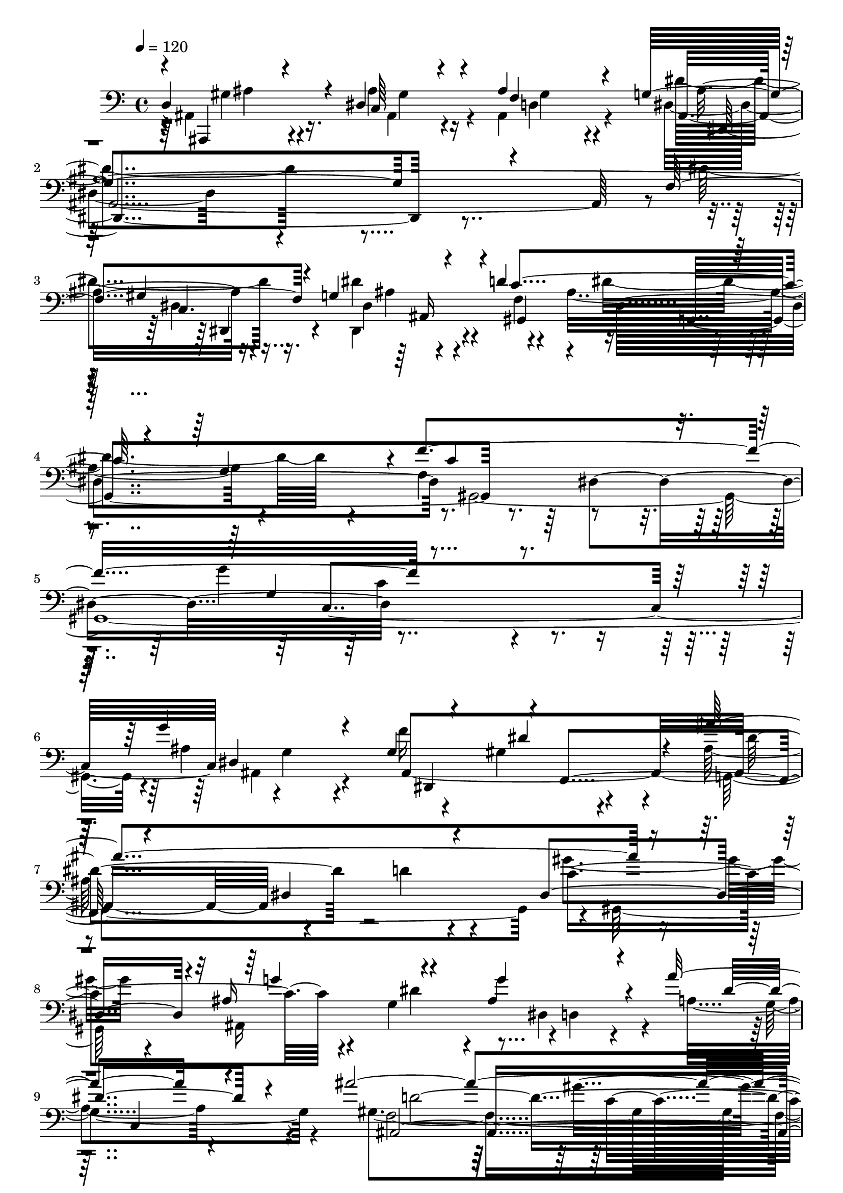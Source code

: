 % Lily was here -- automatically converted by C:\Program Files (x86)\LilyPond\usr\bin\midi2ly.py from C:\1\101.MID
\version "2.14.0"

\layout {
  \context {
    \Voice
    \remove "Note_heads_engraver"
    \consists "Completion_heads_engraver"
    \remove "Rest_engraver"
    \consists "Completion_rest_engraver"
  }
}

trackAchannelA = {


  \key c \major
    
  \time 4/4 
  

  \key c \major
  
  \tempo 4 = 120 
  
}

trackAchannelB = \relative c {
  \voiceOne
  d4*544/480 r4*70/480 dis4*396/480 r4*76/480 ais'4*544/480 r4*170/480 g4*1764/480 
  r4*244/480 f4*558/480 r4*130/480 g4*512/480 r4*70/480 d'4*664/480 
  r32*7 g,4*494/480 r4*24/480 f'4*1324/480 r4*1694/480 g4*456/480 
  r4*208/480 g,4*548/480 r4*26/480 f,4*598/480 r4*546/480 dis'4*874/480 
  r4*232/480 dis4*452/480 r4*68/480 ais'16*5 r4*398/480 ais4*400/480 
  r4*196/480 a'8. r4*386/480 ais4*2608/480 r4*268/480 gis4*334/480 
  r4*272/480 ais,4*340/480 r64*5 gis4*458/480 r4*106/480 dis,4*1414/480 
  r4*456/480 d'4*642/480 r4*458/480 c4*682/480 r4*454/480 d4*394/480 
  r4*246/480 gis4*768/480 r4*48/480 c,,4*352/480 r4*186/480 gis'4*458/480 
  r4*80/480 ais,4*664/480 r4*8/480 gis'4*366/480 r4*258/480 d4*368/480 
  r4*214/480 dis4*428/480 r4*104/480 f4*380/480 r4*6/480 ais,,4*596/480 
  r4*118/480 g'''4*172/480 r4*320/480 ais r4*242/480 c64*23 g,4*534/480 
  r4*176/480 f4*392/480 r4*238/480 ais'4*356/480 r4*448/480 gis,4*1000/480 
  r4*560/480 dis'4*1968/480 r4*422/480 ais4*760/480 r4*6/480 gis4*160/480 
  r4*322/480 d'4*398/480 r4*304/480 dis4*1516/480 r4*448/480 d4*502/480 
  r4*158/480 d4*434/480 r4*130/480 c4*578/480 r4*438/480 g4*314/480 
  r4*224/480 ais4*734/480 r64*19 dis,4*1144/480 r4*462/480 ais'4*430/480 
  r4*232/480 c4*608/480 r4*512/480 dis4*1512/480 r4*266/480 d4*530/480 
  r4*158/480 d4*460/480 r4*128/480 c64*11 r4*178/480 dis4*288/480 
  r4*214/480 g,4*380/480 c,,4*858/480 r4*316/480 a'''8 r4*248/480 c4*114/480 
  r4*194/480 ais,,,4*236/480 r4*434/480 c'''4*296/480 r4*228/480 d4*290/480 
  r4*362/480 gis,4*246/480 r4*200/480 g,4*1078/480 r4*586/480 dis,4*62/480 
  r4*404/480 g4*144/480 r4*144/480 ais'4*462/480 r4*14/480 f'4*454/480 
  r4*188/480 gis,,,4*700/480 r4*356/480 c''4*648/480 r16*5 ais4*532/480 
  r4*214/480 ais4*438/480 c,,4*1634/480 r16*5 f''4*372/480 r4*250/480 ais,4*226/480 
  r4*148/480 f,4*500/480 r16. dis4*672/480 r4*256/480 g''4*662/480 
  r4*524/480 dis4*132/480 r4*256/480 gis,,4*918/480 r4*264/480 dis''4*422/480 
  r4*296/480 d4*500/480 r4*674/480 dis4*2180/480 r4*876/480 d4*874/480 
  r4*8/480 dis,4*430/480 r4*110/480 f'4*290/480 r4*304/480 g4*2148/480 
  r4*26/480 f4*338/480 r4*232/480 g4*266/480 r4*308/480 c4*508/480 
  r4*2/480 ais,4*794/480 r4*260/480 f'4*656/480 r4*28/480 dis4*236/480 
  r64*13 ais4*1128/480 r4*398/480 gis4*542/480 r4*218/480 dis'4*356/480 
  r4*254/480 f4*734/480 r4*20/480 ais,,4*494/480 r4*12/480 ais''4*1678/480 
  r4*258/480 c4*292/480 r4*260/480 ais,,128*63 r4*241/480 c,4*84/480 
  r4*74/480 d''4*454/480 r16 c4*282/480 r4*94/480 ais,,4*1416/480 
  r4*476/480 c'''32*25 r4*826/480 gis4*214/480 r64*15 dis4*306/480 
  r4*234/480 f4*280/480 r16 dis,,4*1300/480 r4*96/480 dis'4*454/480 
  r4*206/480 f'4*398/480 r4*136/480 g4*332/480 r32 ais,,4*76/480 
  r4*86/480 c''4*328/480 r4*136/480 ais4*550/480 r32*7 f4*564/480 
  r4*354/480 f,,4*1556/480 r4*350/480 d''4*290/480 r64*9 dis4*324/480 
  r4*160/480 f4*316/480 r16 ais,,,4*1062/480 r4*138/480 d''4*302/480 
  r4*80/480 gis,,,4*647/480 r4*179/480 ais'4*462/480 r4*138/480 gis'4*394/480 
  r4*112/480 dis'4*482/480 r64*7 gis,4*344/480 r4*230/480 ais,64*13 
  r4*172/480 ais'4*1112/480 r4*768/480 ais,4*276/480 r4*556/480 dis'4*442/480 
  r4*158/480 c'4*438/480 r4*242/480 ais,4*142/480 r4*246/480 dis,,4*260/480 
  r4*20/480 ais''4*230/480 r4*3/480 ais'4*421/480 r64*11 ais4*70/480 
  r4*426/480 g,,,4*138/480 r4*184/480 g''4*176/480 r4*624/480 d''4*304/480 
  r4*306/480 d4*354/480 r4*196/480 c4*226/480 r4*278/480 ais4*244/480 
  r4*262/480 f4*237/480 r4*127/480 g,,4*1106/480 r4*388/480 dis'4*1012/480 
  r4*506/480 ais''4*416/480 
  | % 68
  r4*230/480 c32*7 r4*122/480 d4*366/480 r4*158/480 dis4*1718/480 
  r4*152/480 d4*224/480 r4*124/480 c,4*116/480 r4*54/480 ais'4*520/480 
  r4*22/480 c4*218/480 r4*268/480 ais32*5 r4*198/480 g4*286/480 
  r4*128/480 c,,,4*866/480 r4*234/480 f4*574/480 r4*42/480 d''4*362/480 
  r4*216/480 c4*320/480 r4*470/480 ais'4*346/480 r8 ais64*11 r4*288/480 ais4*608/480 
  r4*74/480 ais4*156/480 r4*62/480 g'4*1692/480 r4*290/480 f4*556/480 
  r4*134/480 f4*896/480 r4*384/480 gis,,4*352/480 r4*282/480 f'4*36/480 
  r4*232/480 ais,,,4*114/480 r4*186/480 ais'''4*392/480 r4*338/480 g4*302/480 
  r4*64/480 c,,,4*1808/480 r4*308/480 ais'4*890/480 r4*164/480 d'4*924/480 
  r4*516/480 gis,4*538/480 r4*328/480 g'4*1302/480 r4*12/480 cis,32*39 
  r4*418/480 g'4*468/480 r64*13 f4*1494/480 r4*1014/480 c4*1774/480 
  r4*2316/480 dis4*7000/480 
}

trackAchannelBvoiceB = \relative c {
  \voiceFour
  r4*18/480 ais4*436/480 r16. ais'4*384/480 r4*68/480 ais,4*556/480 
  r4*162/480 dis4*1388/480 r4*632/480 dis'4*508/480 r16. dis4*658/480 
  r4*442/480 ais4*646/480 r4*425/480 f4*549/480 r4*644/480 g'4*1312/480 
  r4*512/480 ais,4*864/480 r4*320/480 gis4*326/480 r4*190/480 ais64*51 
  r4*259/480 gis'4*305/480 r4*220/480 ais,,16*9 r4*10/480 d4*258/480 
  r4*260/480 a'4*312/480 r4*424/480 gis4*1486/480 r4*668/480 g'4*632/480 
  r4*138/480 f4*118/480 r4*436/480 g4*498/480 r4*14/480 f,4*364/480 
  r4*244/480 ais,4*864/480 r4*344/480 ais4*516/480 r4*78/480 c'4*618/480 
  r4*532/480 gis4*356/480 r4*48/480 g,4*884/480 r4*444/480 gis4*1002/480 
  r8. c4*528/480 r4*16/480 g'4*488/480 r4*160/480 c,4*318/480 r4*310/480 ais'4*464/480 
  r4*130/480 g,,4*506/480 r4*14/480 gis'4*320/480 r4*218/480 g'4*552/480 
  r4*516/480 ais4*94/480 r4*464/480 dis4*408/480 r8 dis'4*328/480 
  r4*410/480 c4*266/480 r4*366/480 dis,,4*860/480 r4*1538/480 ais'4*1912/480 
  r4*446/480 gis4*62/480 r4*628/480 c4*642/480 r4*642/480 g'4*1002/480 
  r4*18/480 g,,4*160/480 r4*76/480 ais'4*794/480 r4*554/480 ais'4*606/480 
  r4*448/480 ais,4*560/480 r4*524/480 dis4*458/480 r4*132/480 g,32*13 
  r4*1522/480 g4*404/480 r4*256/480 ais4*424/480 r4*102/480 d4*456/480 
  r4*134/480 g4*1490/480 r4*288/480 ais4*424/480 r4*268/480 ais4*368/480 
  r4*214/480 gis,4*414/480 r4*100/480 ais64*9 r4*230/480 d,4*232/480 
  r4*194/480 f,4*772/480 r4*354/480 a'4*158/480 r4*326/480 a'4*132/480 
  r64*7 gis,4*152/480 r4*8/480 f'4*148/480 r4*334/480 gis4*234/480 
  r4*292/480 d4*184/480 r4*460/480 f'4*290/480 r4*262/480 ais,,4*1000/480 
  r4*1164/480 dis,4*686/480 r4*580/480 f'4*638/480 r4*424/480 ais4*380/480 
  r64*7 gis4*384/480 r4*282/480 gis4*460/480 r4*278/480 g,4*524/480 
  r4*338/480 f'4*1316/480 r4*498/480 d,4. r4*320/480 gis4*92/480 
  r4*36/480 d'4*406/480 r4*122/480 g,4*124/480 r4*146/480 dis4 
  r4*164/480 c'4*646/480 r4*532/480 g4*184/480 r32*5 f4*456/480 
  r4*46/480 gis4*352/480 r4*230/480 c,4*734/480 r4*10/480 ais4*704/480 
  r4*462/480 ais'4*2092/480 r4*940/480 gis4*1112/480 r4*336/480 d4*238/480 
  r4*344/480 ais'4*954/480 r4*404/480 c4*916/480 r4*466/480 ais4*200/480 
  r4*392/480 c4*464/480 dis4*534/480 r4*28/480 dis,4*178/480 r4*358/480 gis,4*3256/480 
  r4*362/480 g'4*136/480 r4*436/480 g'4*386/480 r4*298/480 gis4*424/480 
  r4*160/480 d4*684/480 r4*486/480 gis,4*1018/480 r4*310/480 f'64*19 
  r4*162/480 dis4*336/480 r4*124/480 f,,4*808/480 r4*436/480 d'4*156/480 
  r16 f,4*950/480 r4*518/480 gis'4*1912/480 r4*430/480 c4*94/480 
  r4*556/480 g'4*192/480 r4*344/480 ais,4*136/480 r4*346/480 ais,4*1820/480 
  r4*158/480 d4*478/480 r4*36/480 dis4*194/480 r4*130/480 f,4*524/480 
  r4*178/480 ais'4*346/480 r4*142/480 g'4*248/480 r4*228/480 gis,4*418/480 
  r4*44/480 ais4*516/480 r4*14/480 c,4*1436/480 r4*404/480 gis'4*290/480 
  r4*278/480 g4*258/480 r4*212/480 gis,4*298/480 r4*184/480 ais4*908/480 
  r4*238/480 dis'4*272/480 r4*208/480 f,4*72/480 r4*3/480 c'4*439/480 
  r4*220/480 ais,,4*518/480 r4*76/480 f'''4*354/480 r4*164/480 ais,,4*320/480 
  r4*358/480 f''4*1504/480 r64*51 ais,,,,4*168/480 r4*646/480 ais''''4*644/480 
  r4*640/480 d4*272/480 r128*13 ais,,4*227/480 r4*48/480 dis'4*174/480 
  r4*174/480 dis4*1108/480 r4*68/480 g,,4*36/480 r4*166/480 dis''4*364/480 
  r4*446/480 d4*328/480 r4*274/480 gis,,4*306/480 r8 c4*384/480 
  r4*124/480 dis'4*264/480 r4*241/480 g4*231/480 r4*268/480 ais64*11 
  r4*292/480 g4*276/480 r4*458/480 dis4*1236/480 r4*286/480 ais4*306/480 
  r4*340/480 ais4*442/480 r4*102/480 f'4*282/480 r4*242/480 c'4*1272/480 
  r16*5 dis,4*100/480 r4*310/480 dis4*124/480 r4*22/480 gis,,4*308/480 
  r4*194/480 gis''4*212/480 r4*274/480 ais,4*340/480 r4*158/480 ais4*344/480 
  r4*98/480 f,4*790/480 r4*282/480 f,4*698/480 r4*494/480 gis''4*264/480 
  r4*532/480 gis'4*344/480 r8 dis4*252/480 r4*361/480 gis4*249/480 
  r4*160/480 dis,,4*162/480 r4*32/480 g''4*502/480 r4*612/480 g4*124/480 
  r4*434/480 ais4*940/480 r4*56/480 dis,,4*118/480 r4*220/480 f'4*68/480 
  r4*698/480 dis'4*534/480 r4*34/480 c4*456/480 r4*84/480 dis4*196/480 
  r4*168/480 ais,,4*48/480 r4*162/480 ais'4*458/480 r4*278/480 dis4*266/480 
  r4*156/480 g,,4*1644/480 r4*408/480 ais,64*35 r4*3/480 gis'4*655/480 
  r4*84/480 dis''4*530/480 r4*170/480 f4*522/480 r4*358/480 g,4*444/480 
  r4*226/480 f,4*1824/480 r4*682/480 dis4*400/480 r4*486/480 ais''4*410/480 
  r4*456/480 c4*714/480 r4*652/480 dis4*1362/480 r4*1406/480 gis,4*2522/480 
  r4*1972/480 dis,,4*5144/480 
}

trackAchannelBvoiceC = \relative c {
  \voiceThree
  r4*22/480 ais,4*326/480 r4*288/480 c'64*11 r4*132/480 f4*818/480 
  r4*1926/480 gis4*738/480 r4*500/480 c4*700/480 r4*908/480 c4*934/480 
  r4*278/480 g4*1094/480 r4*726/480 dis4*898/480 r4*286/480 dis'4*374/480 
  r4*128/480 ais'4*1880/480 r4*442/480 g4*502/480 r4*474/480 g4*408/480 
  r4*216/480 dis4*414/480 r4*340/480 ais,4*2544/480 r4*359/480 c'4*259/480 
  r4*328/480 c4*214/480 r8 f4*310/480 r4*324/480 g,4*1476/480 r64*11 f4*388/480 
  r4*160/480 ais4*382/480 r4*218/480 ais,4*298/480 r4*168/480 ais4*722/480 
  r4*541/480 c'4*385/480 r4*352/480 g'4*684/480 r4*464/480 dis128*47 
  r4*605/480 gis,4*524/480 r4*54/480 c4*556/480 ais4*332/480 r4*184/480 dis4*626/480 
  r4*452/480 d,4*556/480 r4*12/480 c4*562/480 r4*64/480 dis'4*434/480 
  r4*314/480 c4*312/480 r4*304/480 g4*392/480 r32*7 f4*952/480 
  r4*632/480 ais,4*1806/480 r4*560/480 ais4*1018/480 r4*238/480 gis'4*394/480 
  r4*318/480 ais4*894/480 r4*256/480 dis,4*984/480 r4*478/480 dis'4*64/480 
  r4*94/480 dis64*21 r4*272/480 g8. r4*152/480 dis64*7 r128*23 dis,4*535/480 
  r4*64/480 d'4*916/480 r4*1382/480 dis4*718/480 r4*464/480 gis4 
  r4*118/480 c,4*670/480 r4*252/480 g,4*1314/480 r4*224/480 ais'4*424/480 
  r4*160/480 c'4*322/480 r4*198/480 dis4*174/480 r4*316/480 dis,4*346/480 
  r4*188/480 f,4*440/480 r4*108/480 g'4*284/480 r4*192/480 f,,4*72/480 
  r4*408/480 c''16 r4*258/480 f,,4*184/480 r4*422/480 c''4*218/480 
  r4*306/480 gis'4*252/480 r4*396/480 f4*100/480 r4*568/480 dis4*136/480 
  r4*22/480 dis'4*2334/480 r4*177/480 d4*401/480 r4*242/480 d4*262/480 
  r4*284/480 dis,4*582/480 r4*3/480 dis,128*51 r32*7 ais4*1094/480 
  r4*520/480 a'4*1342/480 r4*460/480 b4*384/480 r4*236/480 g'4*182/480 
  r4*236/480 ais,,4*546/480 r4*140/480 ais4*672/480 r4*218/480 cis'4*272/480 
  r4*298/480 cis4*326/480 r4*760/480 c4*526/480 r4*564/480 g4*402/480 
  r4*302/480 gis4*624/480 r4*586/480 g4*1802/480 r4*1238/480 c4*1038/480 
  r4*402/480 gis4*262/480 r4*318/480 dis'4*1558/480 r4*1194/480 dis,,4*174/480 
  r4*400/480 gis'4*202/480 r4*263/480 ais'4*261/480 r4*248/480 g4*336/480 
  r4*256/480 gis,4*2030/480 r4*1588/480 ais,8 r4*356/480 g'4*426/480 
  r4*228/480 dis'64*17 r4*80/480 ais4*872/480 r4*320/480 c4*658/480 
  r4*666/480 ais4*1098/480 r4*228/480 a4*818/480 r4*404/480 gis4*1172/480 
  r4*452/480 dis'4*988/480 r4*361/480 ais'4*957/480 r4*28/480 d,4*158/480 
  r4*484/480 ais4*260/480 r4*276/480 gis4*226/480 r4*276/480 g'4*1484/480 
  r4 gis,4*226/480 r4*292/480 g4*162/480 r4*394/480 c'4*278/480 
  r4*200/480 dis4*536/480 r4*414/480 c4*548/480 r4*440/480 gis4*1622/480 
  r4*230/480 c4*206/480 r4*354/480 ais64*9 r4*200/480 dis4*304/480 
  r4*184/480 g4*1262/480 r4*362/480 gis,4*544/480 r4*242/480 g'4*266/480 
  r4*274/480 dis4*338/480 r4*176/480 g,4*396/480 r4*282/480 d'4*581/480 
  r4*9/480 dis,4*322/480 r4*224/480 dis''4*1282/480 r4*614/480 ais,,4*208/480 
  r4*609/480 gis'''4*333/480 r4*269/480 g4*289/480 r4*392/480 gis,4*146/480 
  r4*416/480 dis4*142/480 r4*148/480 g'4*1986/480 r4*440/480 ais4*140/480 
  r4*462/480 c,32*7 r4*130/480 gis'4*252/480 r4*258/480 g4*204/480 
  r4*298/480 ais,4*162/480 r4*54/480 g,,4*1138/480 r4*498/480 c''4*1112/480 
  r4*410/480 dis4*530/480 r4*116/480 c4*410/480 r4*138/480 d4*358/480 
  r4*162/480 dis32*17 r4*70/480 dis,4*594/480 r4*196/480 d'4*190/480 
  r4*364/480 gis,,,4*222/480 r4*276/480 c'4*292/480 r4*194/480 g''4*262/480 
  r4*234/480 d,4*280/480 r4*200/480 f'4*830/480 r4*204/480 dis,4*426/480 
  r4*766/480 d4*174/480 r4*622/480 d'4*302/480 r4*280/480 gis4*292/480 
  r4*328/480 f4*316/480 r4*138/480 ais,,4*148/480 r4*102/480 ais'4*156/480 
  r32 dis4*92/480 r4*1286/480 g4*58/480 r4*524/480 dis,4*156/480 
  r4*100/480 gis,4*194/480 r4*274/480 c''4*62/480 r4. gis4*326/480 
  r4*160/480 c,4*572/480 r4*608/480 f4*400/480 r4*338/480 g,4*64/480 
  r4*124/480 g4*110/480 r4*280/480 d'4*1130/480 r64*61 f,4*544/480 
  r4*194/480 ais4*2098/480 r64*11 ais,4*2768/480 r4*442/480 cis'4*408/480 
  r4*460/480 gis,4*692/480 r4*664/480 ais'32*45 r4*70/480 d4*2584/480 
}

trackAchannelBvoiceD = \relative c {
  \voiceTwo
  r4*36/480 gis'4*346/480 r4*258/480 ais,4*340/480 r4*124/480 d4*472/480 
  r4*236/480 dis'4*1486/480 r4*558/480 dis,4*392/480 r4*266/480 dis,4*426/480 
  r4*156/480 f'4*516/480 r4*12/480 dis'4*854/480 r4*218/480 gis,,4*2998/480 
  r4*34/480 ais4*426/480 r4*212/480 f''16*5 r4*486/480 g,,4*1754/480 
  r4*16/480 gis64*21 r4*364/480 g'4*398/480 r4*138/480 dis4*440/480 
  r4*160/480 g4*584/480 r4*146/480 f4*2884/480 r4*36/480 d4*604/480 
  r64*15 d'4*294/480 r4*314/480 dis64*57 r4*104/480 gis,,4*454/480 
  r4*96/480 g'4*358/480 r4*248/480 f,4*230/480 r4*252/480 ais'4*432/480 
  r4*140/480 ais'4*698/480 r4*698/480 ais,4*428/480 r4*193/480 f,4*1463/480 
  r4*372/480 f4*392/480 r4*198/480 g4*308/480 r4*202/480 gis,4*264/480 
  r4*304/480 ais'4*520/480 r4*548/480 g'4*136/480 r64*13 gis4*556/480 
  r4*106/480 ais'4*336/480 r4*408/480 gis,,4*396/480 r4*226/480 dis''64*9 
  r4*546/480 d4*1214/480 r4*362/480 g,4*1726/480 r4*640/480 ais,,4*1036/480 
  r4*220/480 f'''4*278/480 r4*436/480 g,4*826/480 r4*1102/480 ais'4*476/480 
  r4*208/480 gis,,4*286/480 r4*252/480 gis''4*236/480 r4*290/480 dis,4*612/480 
  r4*466/480 g,,4*832/480 r4*434/480 c''4*1264/480 r4*352/480 dis,4*438/480 
  r4*212/480 f'4*598/480 r32*9 c,4*708/480 r32*5 dis4*1286/480 
  r4*162/480 gis,4*618/480 r4*24/480 dis'4*134/480 r4*324/480 g'4*192/480 
  r4*308/480 d,,4*218/480 r4*306/480 f''4*458/480 r4*562/480 f,,,4*78/480 
  r4*404/480 dis'''4*152/480 r4*258/480 d4*184/480 r4*394/480 ais4*86/480 
  r4*432/480 ais4*578/480 r4*72/480 d'4*318/480 r4*526/480 ais4*2194/480 
  r4*304/480 ais8 r4*400/480 gis,,4*744/480 r4*328/480 gis'4*808/480 
  r4*438/480 dis'4*286/480 r4*454/480 g4*340/480 r32*9 f,4*1330/480 
  r4*468/480 f4*348/480 r4*286/480 g4*130/480 r4*412/480 f4*348/480 
  r4*280/480 cis'4*632/480 r4*392/480 dis,4*1024/480 r32*7 gis4*292/480 
  r4*204/480 dis4*590/480 r4*34/480 f,4*604/480 r4*74/480 ais'4*494/480 
  r4*702/480 dis,4*2108/480 r4*940/480 f4*802/480 r4*10/480 dis'4*592/480 
  r64 ais4*220/480 r4*364/480 dis,4*2102/480 r4*646/480 ais4*194/480 
  r4*380/480 f''4*436/480 r4*76/480 g,4*236/480 r4*238/480 d'4*546/480 
  r4*46/480 c4*802/480 r4*478/480 c4*2346/480 r4*578/480 dis,,4*726/480 
  r4*46/480 f4*392/480 r4*92/480 dis'4*688/480 r4*492/480 gis,4*1054/480 
  r4*268/480 ais''4*774/480 r4*558/480 dis,4*530/480 r4*3/480 g4*279/480 
  r4*572/480 ais,4*1010/480 r4*512/480 f4*1738/480 r4*1716/480 d'4*522/480 
  r4*698/480 d4*1250/480 c4*242/480 r4*264/480 ais4*254/480 r4*304/480 d4*254/480 
  r4*224/480 g,4*640/480 r4*310/480 gis,4*676/480 r4*328/480 c'4*426/480 
  r64*7 ais4*616/480 r4*28/480 c4*280/480 r4*276/480 f,,,4*234/480 
  r4*322/480 g'4*306/480 r4*170/480 gis,4*266/480 r4*224/480 ais''4*1172/480 
  r4*632/480 dis4*170/480 r4*436/480 ais4*320/480 r4*214/480 f4*366/480 
  r64*5 ais4*328/480 r4*370/480 ais,8. r4*755/480 g'4*1175/480 
  r4*1544/480 c4*398/480 r128*13 d4*413/480 r4*272/480 f4*312/480 
  r4*268/480 g,4*352/480 r4*155/480 ais4*895/480 r4*482/480 d4*332/480 
  r4 dis4*136/480 r4*466/480 ais'4*418/480 r4*132/480 d,4*504/480 
  r4*4/480 dis,4*308/480 r4*196/480 g4*114/480 r4*378/480 dis'4*366/480 
  r4*259/480 ais4*369/480 r4*370/480 c,4*1222/480 r4*298/480 g'4*320/480 
  r4*322/480 g'4*412/480 r4*136/480 ais,4*414/480 r4*108/480 g'4*1342/480 
  r4*550/480 ais4*64/480 r4*478/480 d4*284/480 r4*214/480 d,4*256/480 
  r4*232/480 dis,4*464/480 r4*32/480 g4*344/480 r4*132/480 dis'16*7 
  r4*194/480 a4*526/480 r4*672/480 ais,4*136/480 r4*654/480 ais''4*346/480 
  r4*236/480 c4*546/480 r4*76/480 d4*50/480 r4*504/480 dis,4*56/480 
  r4*146/480 dis''4*218/480 r4*1908/480 f,4*544/480 r4*176/480 ais4*98/480 
  r4*1244/480 g4*402/480 r4*722/480 g,4*306/480 r4*1008/480 dis'4*3058/480 
  r64*21 g,4*458/480 r4*246/480 f,,4*496/480 r4*380/480 dis'''4*754/480 
  r4*302/480 gis,4*1514/480 r4*586/480 ais'4*462/480 r4*446/480 g,4*422/480 
  r4*444/480 f4*490/480 r4*878/480 g4*580/480 r64*19 f,4*966/480 
  r4*642/480 f'4*1062/480 r4*1384/480 g4*6866/480 
}

trackAchannelBvoiceE = \relative c {
  r4*46/480 ais'4*350/480 r4*264/480 gis4*342/480 r16 gis4*438/480 
  r4*258/480 ais,32*33 r4*58/480 c4. r4*520/480 gis4*560/480 r4*1554/480 dis'4*746/480 
  r4*1801/480 g4*377/480 r4*236/480 ais,4*1732/480 r4*544/480 d'4*376/480 
  r4*167/480 c4*637/480 r4*400/480 dis4*518/480 r4*638/480 c,4*498/480 
  r4*212/480 d'4*2780/480 r4*144/480 ais,4*866/480 r4*178/480 ais4*402/480 
  r4*292/480 ais'4*128/480 r4*476/480 d4*700/480 r4*998/480 dis4*536/480 
  r4*42/480 f4*268/480 r4*230/480 g4*344/480 r4*228/480 dis4*88/480 
  r4*558/480 f,4*730/480 r4*4/480 dis4*460/480 r4*170/480 f'4*478/480 
  r4*738/480 c4*589/480 r4*33/480 f,,,4*286/480 r4*306/480 ais''4*260/480 
  r4*238/480 d4*388/480 r4*181/480 ais4*573/480 r4*498/480 dis4*86/480 
  r4*1138/480 ais,4*680/480 r64 gis''4*307/480 r4*312/480 ais,,4*399/480 
  r4*416/480 ais4*774/480 r4*822/480 dis4*1668/480 r4*692/480 d'4*362/480 
  r4*338/480 dis4*286/480 r4*256/480 ais,4*352/480 r4*370/480 dis4*764/480 
  r4*1838/480 gis,,4*248/480 r4*306/480 c'4*260/480 r4*258/480 dis,4*746/480 
  r4*322/480 g4*898/480 r4*382/480 c4*1078/480 r4*530/480 g4*352/480 
  r32*5 gis4*340/480 r4*182/480 gis'4*406/480 r4*208/480 g4*632/480 
  r4*470/480 ais64*39 r4*186/480 dis4*250/480 r4*334/480 gis4*346/480 
  r4*178/480 dis,64*9 r4*738/480 dis'4*550/480 r4*472/480 d16. 
  r64*11 d4*52/480 r4*419/480 ais,4*91/480 r4*400/480 dis'4*134/480 
  r4*392/480 g4*184/480 r4*456/480 ais,4*256/480 r4*664/480 dis4*564/480 
  r4*2500/480 ais'4*284/480 r4*256/480 gis4*278/480 r4*258/480 gis,,4*864/480 
  r4*396/480 ais,4*972/480 r4*626/480 dis'32*31 r4*572/480 dis4*336/480 
  r4*368/480 c''4*216/480 r4*526/480 ais4*658/480 r4*470/480 f4*560/480 
  r4*2324/480 f,4*674/480 r4*506/480 ais,4*1994/480 r64*35 ais4*1067/480 
  r4*371/480 ais16. r4*400/480 dis,4*1324/480 r4*26/480 gis4*1014/480 
  r4*386/480 dis'4*184/480 r4*1998/480 dis4*3118/480 r4*454/480 dis4*386/480 
  r4*224/480 ais4*310/480 r4*340/480 gis'4*388/480 r4*234/480 g,4*618/480 
  r4*574/480 g''32*5 r4*996/480 g,4*832/480 r4*508/480 dis4*598/480 
  r4*986/480 f'64*27 r4*1846/480 d4*374/480 r4*2224/480 dis4*838/480 
  r4*1124/480 f,4*332/480 r4*184/480 dis'4*302/480 r4*254/480 f4*288/480 
  r4*204/480 ais,,4*700/480 r4. dis'4*602/480 r4*1756/480 f,,4*164/480 
  r64*13 g,4*312/480 r4*172/480 <f'' c' >4*258/480 r4*228/480 dis'4*400/480 
  r4*190/480 dis4*370/480 r4*166/480 g,,4*280/480 r4*422/480 gis''4*320/480 
  r4*260/480 g,4*334/480 r4*200/480 <gis, gis' >4*367/480 r4*149/480 ais4*258/480 
  r4*441/480 ais''4*491/480 r4*634/480 dis,4*1272/480 r4*2034/480 ais'64*15 
  r4*230/480 ais,4*172/480 r4*913/480 g'4*1131/480 r4*260/480 dis4*58/480 
  r4*64/480 dis4*500/480 r4*782/480 gis,,4*260/480 r4*288/480 c4*296/480 
  r4*213/480 dis4*373/480 r4*626/480 ais''4*374/480 r4*245/480 g4*397/480 
  r4*348/480 
  | % 67
  g4*1006/480 r4*516/480 dis4*326/480 r4*320/480 gis,4*394/480 
  r4*142/480 gis'4*428/480 r4*98/480 c4*726/480 r4*222/480 g,4*594/480 
  r4*1390/480 c,4*220/480 r64*9 dis'' r4*224/480 d,,4*310/480 r128*11 f'4*397/480 
  r16 g4*316/480 r4*1404/480 ais,,,4*102/480 r4*694/480 ais''4*58/480 
  r4*526/480 ais'64*5 r4*464/480 ais4*104/480 r4*2776/480 g,4*56/480 
  r4*2008/480 gis''4*52/480 r4*1076/480 ais,,4*756/480 r4*556/480 g'4*2594/480 
  r4*340/480 c4*956/480 r4*498/480 f,,4*492/480 r4*384/480 g,4*216/480 
  r4*1602/480 c'''4*1446/480 r4*806/480 dis,,4*276/480 r4*578/480 dis4*734/480 
  r4*642/480 g,4*494/480 r64*23 f'4*346/480 r4*1222/480 ais,4*1198/480 
  r4*1249/480 ais4*1209/480 
}

trackAchannelBvoiceF = \relative c {
  r64*61 ais'4*2088/480 r16*5 dis,4*456/480 r4*654/480 dis4*1058/480 
  r4*1250/480 c4*1818/480 r4*618/480 dis,4*596/480 r4*508/480 dis''4*872/480 
  r4*4724/480 gis4*864/480 r4*292/480 ais,4*776/480 r4*568/480 dis,4*524/480 
  r4*2963/480 g,4*337/480 r4*764/480 dis''4*438/480 r4*114/480 g,4*408/480 
  r32*103 g'4*98/480 r4*1820/480 dis4*262/480 r4*355/480 ais4*467/480 
  r4*374/480 ais4*764/480 r4*820/480 dis,,4*1840/480 r4*1754/480 ais4*302/480 
  r32*7 dis4*684/480 r4*2478/480 c4*252/480 r4*2618/480 c4*972/480 
  r4*1306/480 dis'4*364/480 r4*144/480 f64*9 r4*2096/480 dis'4*404/480 
  r4*336/480 dis, r4*200/480 c4*472/480 r4*1068/480 ais'4*470/480 
  r4*538/480 dis4*208/480 r4*804/480 ais'4*208/480 r4*2358/480 g16*17 
  r4*1548/480 c4*192/480 r4*354/480 g4*476/480 r4*88/480 dis4*476/480 
  r4*3646/480 gis,,4*424/480 r4*194/480 g4*136/480 r4*560/480 dis''4*132/480 
  r4*1720/480 ais4*522/480 r4*2363/480 d,4*681/480 r4*520/480 dis,4*1836/480 
  r4*3202/480 g'4*1850/480 r32*15 dis'4*230/480 r4*8612/480 dis,4*790/480 
  r4*1220/480 g'4*182/480 r4*2572/480 ais,,4*252/480 r4*4454/480 ais'4*1356/480 
  r4*1120/480 g4*220/480 r4*336/480 gis4*378/480 r4*116/480 g,4*588/480 
  r4*860/480 g'64*7 r4*308/480 f4*1328/480 r4*476/480 f4*273/480 
  r4*281/480 d'4*222/480 r4*748/480 g,4*1322/480 r4*1090/480 dis'4*232/480 
  r4*296/480 c4*434/480 r4*790/480 f,4*542/480 r4*798/480 ais,4*982/480 
  r4*2114/480 ais4*358/480 r4*318/480 d'4*310/480 r4*784/480 dis'64*17 
  r4*868/480 ais,4*658/480 r4*768/480 d4*52/480 r4*2600/480 d4*326/480 
  r4*422/480 c,,4*1054/480 r4*462/480 g'4*238/480 r32*7 dis'4*374/480 
  r4*156/480 ais4*368/480 r4*158/480 c4*736/480 r4*478/480 ais'64*15 
  r4*1756/480 dis,,4*438/480 r4*52/480 dis''4*262/480 r4*214/480 c,4*732/480 
  r4*10908/480 dis4*1400/480 r64*51 gis,,4*800/480 r4*636/480 d'''4*444/480 
  r4*438/480 g,,4*268/480 r4*6020/480 c4*1682/480 r4*3522/480 dis,4*1256/480 
}

trackAchannelBvoiceG = \relative c {
  r4*1832/480 dis,4*1670/480 r4*372/480 dis4*544/480 r4*116/480 ais''4*310/480 
  r4*790/480 g,4*1116/480 r4*1198/480 c'4*994/480 r4*17 c4*476/480 
  r4*1997/480 dis4*79/480 r4*436/480 ais4*134/480 r4*20366/480 ais,4*680/480 
  r4*5360/480 g4*964/480 r4*1808/480 ais4*358/480 r4*4816/480 c4*550/480 
  r4*8738/480 f'4*490/480 r4*15938/480 ais,,8*5 r4*1532/480 g'4*142/480 
  r4*18172/480 g4*1526/480 r4*2454/480 d'4*488/480 r64*17 c,4*216/480 
  r4*4766/480 g,4*232/480 r4*7900/480 c''4*328/480 r4*6970/480 g,4*1086/480 
  r4*2164/480 g'4*544/480 r4*652/480 d'4*372/480 r4*2800/480 ais4*796/480 
  r4*11792/480 c4*1422/480 r4*1286/480 g,32*7 
}

trackAchannelBvoiceH = \relative c {
  r4*4546/480 ais16*5 r4*100192/480 dis4*982/480 r4*24854/480 ais''4*392/480 
  r4*18106/480 g,,,4*452/480 
}

trackA = <<

  \clef bass
  
  \context Voice = voiceA \trackAchannelA
  \context Voice = voiceB \trackAchannelB
  \context Voice = voiceC \trackAchannelBvoiceB
  \context Voice = voiceD \trackAchannelBvoiceC
  \context Voice = voiceE \trackAchannelBvoiceD
  \context Voice = voiceF \trackAchannelBvoiceE
  \context Voice = voiceG \trackAchannelBvoiceF
  \context Voice = voiceH \trackAchannelBvoiceG
  \context Voice = voiceI \trackAchannelBvoiceH
>>


\score {
  <<
    \context Staff=trackA \trackA
  >>
  \layout {}
  \midi {}
}
